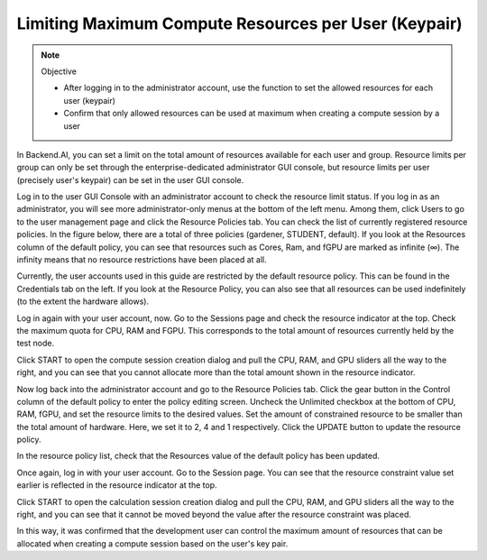 =====================================================
Limiting Maximum Compute Resources per User (Keypair)
=====================================================

.. note:: Objective

   * After logging in to the administrator account, use the function to set the
     allowed resources for each user (keypair)
   * Confirm that only allowed resources can be used at maximum when creating a
     compute session by a user

In Backend.AI, you can set a limit on the total amount of resources available
for each user and group. Resource limits per group can only be set through the
enterprise-dedicated administrator GUI console, but resource limits per user
(precisely user's keypair) can be set in the user GUI console.

Log in to the user GUI Console with an administrator account to check the
resource limit status. If you log in as an administrator, you will see more
administrator-only menus at the bottom of the left menu. Among them, click Users
to go to the user management page and click the Resource Policies tab. You can
check the list of currently registered resource policies. In the figure below,
there are a total of three policies (gardener, STUDENT, default). If you look at
the Resources column of the default policy, you can see that resources such as
Cores, Ram, and fGPU are marked as infinite (∞). The infinity means that no
resource restrictions have been placed at all.

.. image:: resource_policy_page.png

Currently, the user accounts used in this guide are restricted by the default
resource policy. This can be found in the Credentials tab on the left. If you
look at the Resource Policy, you can also see that all resources can be used
indefinitely (to the extent the hardware allows).

.. image:: credentials.png

Log in again with your user account, now. Go to the Sessions page and check the
resource indicator at the top. Check the maximum quota for CPU, RAM and FGPU.
This corresponds to the total amount of resources currently held by the test
node.

.. image:: resource_indicator_no_limit.png
   :align: center

Click START to open the compute session creation dialog and pull the CPU, RAM,
and GPU sliders all the way to the right, and you can see that you cannot
allocate more than the total amount shown in the resource indicator.

.. image:: session_launch_dialog_no_limit.png
   :width: 350
   :align: center

Now log back into the administrator account and go to the Resource Policies tab.
Click the gear button in the Control column of the default policy to enter the
policy editing screen. Uncheck the Unlimited checkbox at the bottom of CPU, RAM,
fGPU, and set the resource limits to the desired values. Set the amount of
constrained resource to be smaller than the total amount of hardware. Here, we
set it to 2, 4 and 1 respectively. Click the UPDATE button to update the
resource policy.

.. image:: update_resource_policy.png
   :width: 400
   :align: center

In the resource policy list, check that the Resources value of the default
policy has been updated.

.. image:: update_check.png
   :width: 400
   :align: center

Once again, log in with your user account. Go to the Session page. You can see
that the resource constraint value set earlier is reflected in the resource
indicator at the top.

.. image:: resource_indicator_limit.png
   :align: center

Click START to open the calculation session creation dialog and pull the CPU,
RAM, and GPU sliders all the way to the right, and you can see that it cannot be
moved beyond the value after the resource constraint was placed.

.. image:: session_launch_dialog_limit.png
   :width: 350
   :align: center

In this way, it was confirmed that the development user can control the maximum
amount of resources that can be allocated when creating a compute session
based on the user's key pair.
